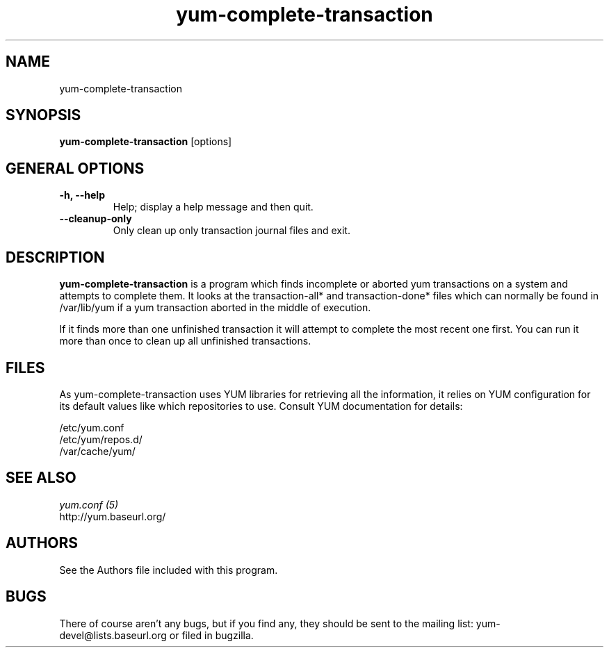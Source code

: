 .\" yum-complete-transaction
.TH "yum-complete-transaction" "8" "2007 Dec 10" "Seth Vidal" ""
.SH "NAME"
yum-complete-transaction
.SH "SYNOPSIS"
\fByum-complete-transaction\fP [options]
.SH "GENERAL OPTIONS"
.IP "\fB\-h, \-\-help\fP"
Help; display a help message and then quit\&.
.IP "\fB\-\-cleanup-only\fP" 
Only clean up only transaction journal files and exit\&.

.SH "DESCRIPTION"
.PP 
\fByum-complete-transaction\fP is a program which finds incomplete or
aborted yum transactions on a system and attempts to complete them. It
looks at the transaction-all* and transaction-done* files which can normally
be found in /var/lib/yum if a yum transaction aborted in the middle of 
execution.
.PP
If it finds more than one unfinished transaction it will attempt to complete
the most recent one first. You can run it more than once to clean up all
unfinished transactions.
.PP 
.SH "FILES"
As yum-complete-transaction uses YUM libraries for retrieving all the information, it
relies on YUM configuration for its default values like which repositories
to use. Consult YUM documentation for details:
.PP
.nf 
/etc/yum.conf
/etc/yum/repos.d/
/var/cache/yum/
.fi 

.PP 
.SH "SEE ALSO"
.nf
.I yum.conf (5)
http://yum.baseurl.org/
.fi 

.PP 
.SH "AUTHORS"
.nf 
See the Authors file included with this program.
.fi 

.PP 
.SH "BUGS"
There of course aren't any bugs, but if you find any, they should be sent
to the mailing list: yum-devel@lists.baseurl.org or filed in bugzilla.
.fi
